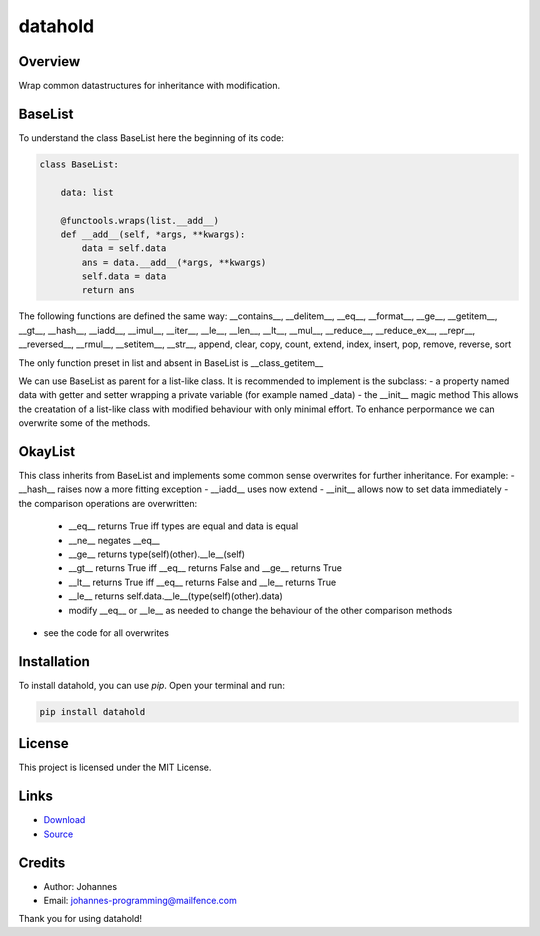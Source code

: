 ========
datahold
========

Overview
--------

Wrap common datastructures for inheritance with modification.

BaseList
--------

To understand the class BaseList here the beginning of its code:

.. code-block:: python

    class BaseList:

        data: list

        @functools.wraps(list.__add__)
        def __add__(self, *args, **kwargs):
            data = self.data
            ans = data.__add__(*args, **kwargs)
            self.data = data
            return ans

The following functions are defined the same way:
__contains__, __delitem__, __eq__, __format__, __ge__, __getitem__, __gt__, __hash__, __iadd__, __imul__, __iter__, __le__, __len__, __lt__, __mul__, __reduce__, __reduce_ex__, __repr__, __reversed__, __rmul__, __setitem__, __str__, append, clear, copy, count, extend, index, insert, pop, remove, reverse, sort

The only function preset in list and absent in BaseList is __class_getitem__

We can use BaseList as parent for a list-like class. It is recommended to implement is the subclass:
- a property named data with getter and setter wrapping a private variable (for example named _data)
- the __init__ magic method
This allows the creatation of a list-like class with modified behaviour with only minimal effort. To enhance perpormance we can overwrite some of the methods.

OkayList
--------

This class inherits from BaseList and implements some common sense overwrites for further inheritance. For example:
- __hash__ raises now a more fitting exception
- __iadd__ uses now extend
- __init__ allows now to set data immediately
- the comparison operations are overwritten:
    * __eq__ returns True iff types are equal and data is equal
    * __ne__ negates __eq__
    * __ge__ returns type(self)(other).__le__(self)
    * __gt__ returns True iff __eq__ returns False and __ge__ returns True
    * __lt__ returns True iff __eq__ returns False and __le__ returns True
    * __le__ returns self.data.__le__(type(self)(other).data)
    * modify __eq__ or __le__ as needed to change the behaviour of the other comparison methods
- see the code for all overwrites

Installation
------------

To install datahold, you can use `pip`. Open your terminal and run:

.. code-block:: bash

    pip install datahold

License
-------

This project is licensed under the MIT License.

Links
-----

* `Download <https://pypi.org/project/datahold/#files>`_
* `Source <https://github.com/johannes-programming/datahold>`_

Credits
-------

- Author: Johannes
- Email: johannes-programming@mailfence.com

Thank you for using datahold!